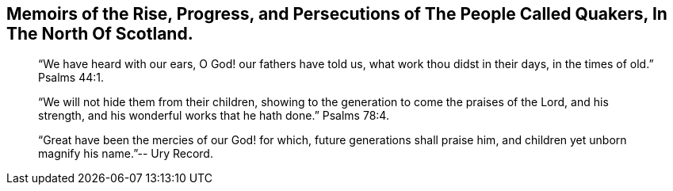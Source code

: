 [#memoirs.intermediate-title, short="Memoirs of the Quakers in North Scotland"]
== Memoirs of the Rise, Progress, and Persecutions of The People Called Quakers, In The North Of Scotland.

[quote.section-epigraph]
____
"`We have heard with our ears, O God! our fathers have told us,
what work thou didst in their days, in the times of old.`" Psalms 44:1.
____

[quote.section-epigraph]
____
"`We will not hide them from their children,
showing to the generation to come the praises of the Lord, and his strength,
and his wonderful works that he hath done.`" Psalms 78:4.
____

[quote.section-epigraph]
____
"`Great have been the mercies of our God! for which, future generations shall praise him,
and children yet unborn magnify his name.`"-- Ury Record.
____
